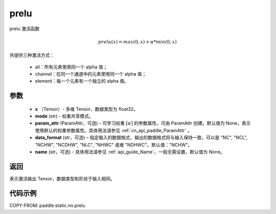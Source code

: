 .. _cn_api_paddle_static_nn_prelu:

prelu
-------------------------------

.. py:function:: paddle.static.nn.prelu(x, mode, param_attr=None, data_format="NCHW", name=None)

prelu 激活函数

.. math::
    prelu(x) = max(0, x) + \alpha * min(0, x)

共提供三种激活方式：

    - all：所有元素使用同一个 alpha 值；
    - channel：在同一个通道中的元素使用同一个 alpha 值；
    - element：每一个元素有一个独立的 alpha 值。


参数
::::::::::::

    - **x** （Tensor）- 多维 Tensor，数据类型为 float32。
    - **mode** (str) - 权重共享模式。
    - **param_attr** (ParamAttr，可选) - 可学习权重 :math:`[\alpha]` 的参数属性，可由 ParamAttr 创建。默认值为 None，表示使用默认的权重参数属性。具体用法请参见 :ref:`cn_api_paddle_ParamAttr` 。
    - **data_format** (str，可选) – 指定输入的数据格式，输出的数据格式将与输入保持一致，可以是 "NC", "NCL", "NCHW", "NCDHW", "NLC", "NHWC" 或者 "NDHWC"。默认值："NCHW"。
    - **name** (str，可选) - 具体用法请参见 :ref:`api_guide_Name`，一般无需设置，默认值为 None。


返回
::::::::::::
表示激活输出 Tensor，数据类型和形状于输入相同。

代码示例
::::::::::::

COPY-FROM: paddle.static.nn.prelu

